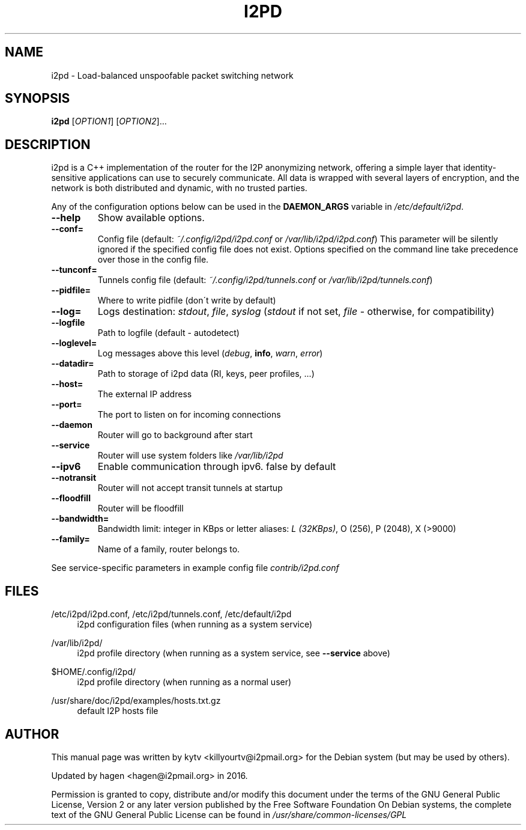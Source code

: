 .TH I2PD "1" "March 31, 2015"

.SH NAME
i2pd \- Load-balanced unspoofable packet switching network

.SH SYNOPSIS
.B i2pd
[\fIOPTION1\fR] [\fIOPTION2\fR]...

.SH DESCRIPTION
i2pd
is a C++ implementation of the router for the I2P anonymizing network, offering
a simple layer that identity-sensitive applications can use to securely
communicate. All data is wrapped with several layers of encryption, and the
network is both distributed and dynamic, with no trusted parties.

.PP
Any of the configuration options below can be used in the \fBDAEMON_ARGS\fR variable in \fI/etc/default/i2pd\fR.
.BR
.TP
\fB\-\-help\fR
Show available options.
.TP
\fB\-\-conf=\fR
Config file (default: \fI~/.config/i2pd/i2pd.conf\fR or \fI/var/lib/i2pd/i2pd.conf\fR)
.BR
This parameter will be silently ignored if the specified config file does not exist.
Options specified on the command line take precedence over those in the config file.
.TP
\fB\-\-tunconf=\fR
Tunnels config file (default: \fI~/.config/i2pd/tunnels.conf\fR or \fI/var/lib/i2pd/tunnels.conf\fR)
.TP
\fB\-\-pidfile=\fR
Where to write pidfile (don\'t write by default)
.TP
\fB\-\-log=\fR
Logs destination: \fIstdout\fR, \fIfile\fR, \fIsyslog\fR (\fIstdout\fR if not set, \fIfile\fR - otherwise, for compatibility)
.TP
\fB\-\-logfile\fR
Path to logfile (default - autodetect)
.TP
\fB\-\-loglevel=\fR
Log messages above this level (\fIdebug\fR, \fBinfo\fR, \fIwarn\fR, \fIerror\fR)
.TP
\fB\-\-datadir=\fR
Path to storage of i2pd data (RI, keys, peer profiles, ...)
.TP
\fB\-\-host=\fR
The external IP address
.TP
\fB\-\-port=\fR
The port to listen on for incoming connections
.TP
\fB\-\-daemon\fR
Router will go to background after start
.TP
\fB\-\-service\fR
Router will use system folders like \fI/var/lib/i2pd\fR
.TP
\fB\-\-ipv6\fR
Enable communication through ipv6. false by default
.TP
\fB\-\-notransit\fR
Router will not accept transit tunnels at startup
.TP
\fB\-\-floodfill\fR
Router will be floodfill
.TP
\fB\-\-bandwidth=\fR
Bandwidth limit: integer in KBps or letter aliases: \fIL (32KBps)\fR, O (256), P (2048), X (>9000)
.TP
\fB\-\-family=\fR
Name of a family, router belongs to.
.PP
See service-specific parameters in example config file \fIcontrib/i2pd.conf\fR

.SH FILES
.PP
/etc/i2pd/i2pd.conf, /etc/i2pd/tunnels.conf, /etc/default/i2pd
.RS 4
i2pd configuration files (when running as a system service)

.RE
.PP
/var/lib/i2pd/
.RS 4
i2pd profile directory (when running as a system service, see \fB\-\-service\fR above)
.RE
.PP
$HOME/.config/i2pd/
.RS 4
i2pd profile directory (when running as a normal user)
.RE
.PP
/usr/share/doc/i2pd/examples/hosts.txt.gz
.RS 4
default I2P hosts file
.SH AUTHOR
This manual page was written by kytv <killyourtv@i2pmail.org> for the Debian system (but may be used by others).
.PP
Updated by hagen <hagen@i2pmail.org> in 2016.
.PP
Permission is granted to copy, distribute and/or modify this document under the terms of the GNU General Public License, Version 2 or any later version published by the Free Software Foundation
.BR
On Debian systems, the complete text of the GNU General Public License can be found in \fI/usr/share/common-licenses/GPL\fR
